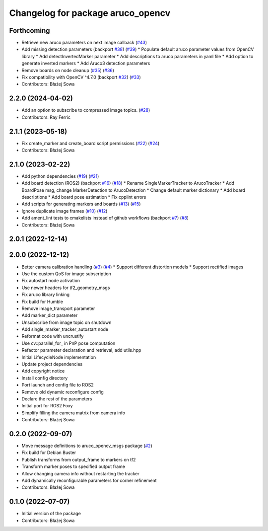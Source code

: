 ^^^^^^^^^^^^^^^^^^^^^^^^^^^^^^^^^^
Changelog for package aruco_opencv
^^^^^^^^^^^^^^^^^^^^^^^^^^^^^^^^^^

Forthcoming
-----------
* Retrieve new aruco parameters on next image callback (`#43 <https://github.com/fictionlab/ros_aruco_opencv/issues/43>`_)
* Add missing detection parameters (backport `#38 <https://github.com/fictionlab/ros_aruco_opencv/issues/38>`_) (`#39 <https://github.com/fictionlab/ros_aruco_opencv/issues/39>`_)
  * Populate default aruco parameter values from OpenCV library
  * Add detectInvertedMarker parameter
  * Add descriptions to aruco parameters in yaml file
  * Add option to generate inverted markers
  * Add Aruco3 detection parameters
* Remove boards on node cleanup (`#35 <https://github.com/fictionlab/ros_aruco_opencv/issues/35>`_) (`#36 <https://github.com/fictionlab/ros_aruco_opencv/issues/36>`_)
* Fix compatibility with OpenCV ^4.7.0 (backport `#32 <https://github.com/fictionlab/ros_aruco_opencv/issues/32>`_) (`#33 <https://github.com/fictionlab/ros_aruco_opencv/issues/33>`_)
* Contributors: Błażej Sowa

2.2.0 (2024-04-02)
------------------
* Add an option to subscribe to compressed image topics. (`#28 <https://github.com/fictionlab/aruco_opencv/issues/28>`_)
* Contributors: Ray Ferric

2.1.1 (2023-05-18)
------------------
* Fix create_marker and create_board script permissions (`#22 <https://github.com/fictionlab/aruco_opencv/issues/22>`_) (`#24 <https://github.com/fictionlab/aruco_opencv/issues/24>`_)
* Contributors: Błażej Sowa

2.1.0 (2023-02-22)
------------------
* Add python dependencies (`#19 <https://github.com/fictionlab/aruco_opencv/issues/19>`_) (`#21 <https://github.com/fictionlab/aruco_opencv/issues/21>`_)
* Add board detection (ROS2) (backport `#16 <https://github.com/fictionlab/aruco_opencv/issues/16>`_) (`#18 <https://github.com/fictionlab/aruco_opencv/issues/18>`_)
  * Rename SingleMarkerTracker to ArucoTracker
  * Add BoardPose msg, change MarkerDetection to ArucoDetection
  * Change default marker dictionary
  * Add board descriptions
  * Add board pose estimation
  * Fix cpplint errors
* Add scripts for generating markers and boards (`#13 <https://github.com/fictionlab/aruco_opencv/issues/13>`_) (`#15 <https://github.com/fictionlab/aruco_opencv/issues/15>`_)
* Ignore duplicate image frames (`#10 <https://github.com/fictionlab/aruco_opencv/issues/10>`_) (`#12 <https://github.com/fictionlab/aruco_opencv/issues/12>`_)
* Add ament_lint tests to cmakelists instead of github workflows (backport `#7 <https://github.com/fictionlab/aruco_opencv/issues/7>`_) (`#8 <https://github.com/fictionlab/aruco_opencv/issues/8>`_)
* Contributors: Błażej Sowa

2.0.1 (2022-12-14)
------------------

2.0.0 (2022-12-12)
------------------
* Better camera calibration handling (`#3 <https://github.com/fictionlab/aruco_opencv/issues/3>`_) (`#4 <https://github.com/fictionlab/aruco_opencv/issues/4>`_)
  * Support different distortion models
  * Support rectified images
* Use the custom QoS for image subscription
* Fix autostart node activation
* Use newer headers for tf2_geometry_msgs
* Fix aruco library linking
* Fix build for Humble
* Remove image_transport parameter
* Add marker_dict parameter
* Unsubscribe from image topic on shutdown
* Add single_marker_tracker_autostart node
* Reformat code with uncrustify
* Use cv::parallel_for\_ in PnP pose computation
* Refactor parameter declaration and retrieval, add utils.hpp
* Initial LifecycleNode implementation
* Update project dependencies
* Add copyright notice
* Install config directory
* Port launch and config file to ROS2
* Remove old dynamic reconfigure config
* Declare the rest of the parameters
* Initial port for ROS2 Foxy
* Simplify filling the camera matrix from camera info
* Contributors: Błażej Sowa

0.2.0 (2022-09-07)
------------------
* Move message definitions to aruco_opencv_msgs package (`#2 <https://github.com/fictionlab/aruco_opencv/issues/2>`_)
* Fix build for Debian Buster
* Publish transforms from output_frame to markers on tf2
* Transform marker poses to specified output frame
* Allow changing camera info without restarting the tracker
* Add dynamically reconfigurable parameters for corner refinement
* Contributors: Błażej Sowa

0.1.0 (2022-07-07)
------------------
* Initial version of the package
* Contributors: Błażej Sowa
